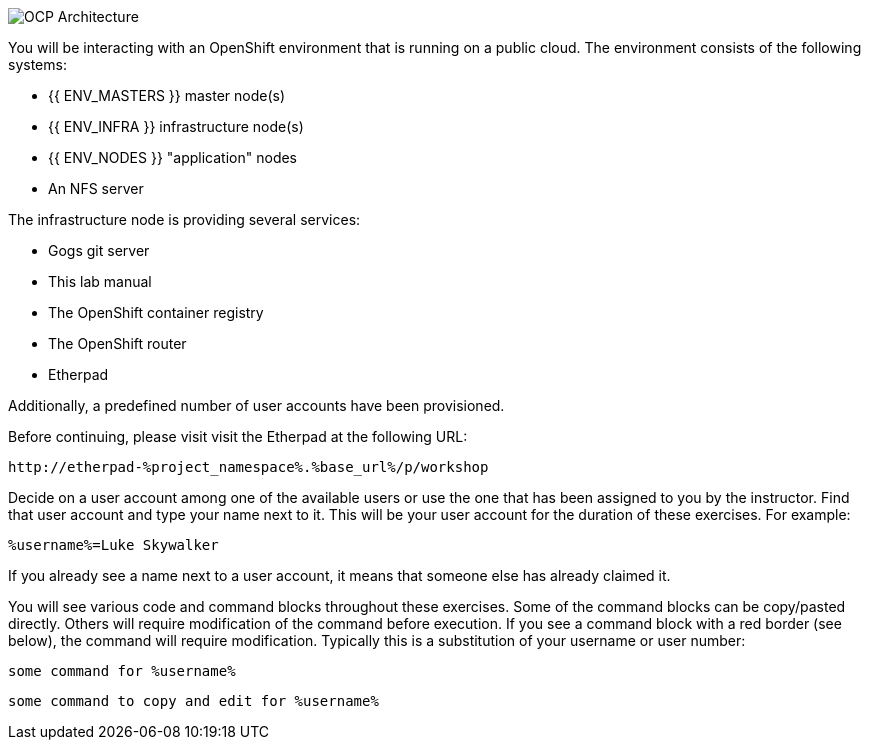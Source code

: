 image::common-environment-ocp-architecture.png[OCP Architecture]

You will be interacting with an OpenShift environment that is running on a 
public cloud. The environment consists of the following systems:

* {{ ENV_MASTERS }} master node(s)
* {{ ENV_INFRA }} infrastructure node(s)
* {{ ENV_NODES }} "application" nodes
* An NFS server

The infrastructure node is providing several services:

* Gogs git server
* This lab manual
* The OpenShift container registry
* The OpenShift router
* Etherpad

Additionally, a predefined number of user accounts have been provisioned.

Before continuing, please visit visit the Etherpad at the following URL:

----
http://etherpad-%project_namespace%.%base_url%/p/workshop
----

Decide on a user account among one of the available users or use 
the one that has been assigned to you by the instructor. Find that user
account and type your name next to it. This will be your user account for the
duration of these exercises. For example:

----
%username%=Luke Skywalker
----

If you already see a name next to a user account, it means that someone 
else has already claimed it.

You will see various code and command blocks throughout these exercises. 
Some of the command blocks can be copy/pasted directly. Others will require 
modification of the command before execution. If you see a command block with 
a red border (see below), the command will require modification. Typically 
this is a substitution of your username or user number:

[source,bash,role=copy]
----
some command for %username%
----

[source,bash,role=copy-and-edit]
----
some command to copy and edit for %username%
----
